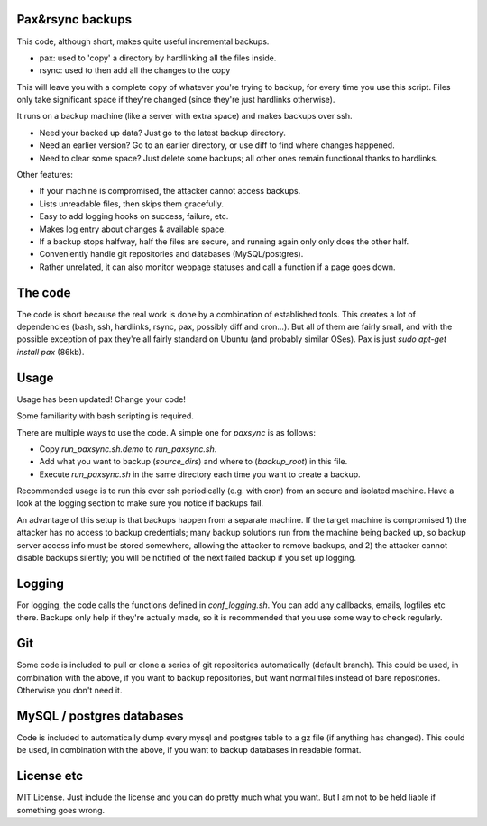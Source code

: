 
Pax&rsync backups
-------------------------------

This code, although short, makes quite useful incremental backups.

* pax: used to 'copy' a directory by hardlinking all the files inside.
* rsync: used to then add all the changes to the copy

This will leave you with a complete copy of whatever you're trying to backup, for every time you use this script. Files only take significant space if they're changed (since they're just hardlinks otherwise).

It runs on a backup machine (like a server with extra space) and makes backups over ssh.

* Need your backed up data? Just go to the latest backup directory.
* Need an earlier version? Go to an earlier directory, or use diff to find where changes happened.
* Need to clear some space? Just delete some backups; all other ones remain functional thanks to hardlinks.

Other features:

* If your machine is compromised, the attacker cannot access backups.
* Lists unreadable files, then skips them gracefully.
* Easy to add logging hooks on success, failure, etc.
* Makes log entry about changes & available space.
* If a backup stops halfway, half the files are secure, and running again only only does the other half.
* Conveniently handle git repositories and databases (MySQL/postgres).
* Rather unrelated, it can also monitor webpage statuses and call a function if a page goes down.

The code
-------------------------------

The code is short because the real work is done by a combination of established tools. This creates a lot of dependencies (bash, ssh, hardlinks, rsync, pax, possibly diff and cron...). But all of them are fairly small, and with the possible exception of pax they're all fairly standard on Ubuntu (and probably similar OSes). Pax is just `sudo apt-get install pax` (86kb).

Usage
-------------------------------

Usage has been updated! Change your code!

Some familiarity with bash scripting is required.

There are multiple ways to use the code. A simple one for `paxsync` is as follows:

* Copy `run_paxsync.sh.demo` to `run_paxsync.sh`.
* Add what you want to backup (`source_dirs`) and where to (`backup_root`) in this file.
* Execute `run_paxsync.sh` in the same directory each time you want to create a backup.

Recommended usage is to run this over ssh periodically (e.g. with cron) from an secure and isolated machine. Have a look at the logging section to make sure you notice if backups fail.

An advantage of this setup is that backups happen from a separate machine. If the target machine is compromised 1) the attacker has no access to backup credentials; many backup solutions run from the machine being backed up, so backup server access info must be stored somewhere, allowing the attacker to remove backups, and 2) the attacker cannot disable backups silently; you will be notified of the next failed backup if you set up logging.

Logging
-------------------------------

For logging, the code calls the functions defined in `conf_logging.sh`. You can add any callbacks, emails, logfiles etc there. Backups only help if they're actually made, so it is recommended that you use some way to check regularly.

Git
-------------------------------

Some code is included to pull or clone a series of git repositories automatically (default branch). This could be used, in combination with the above, if you want to backup repositories, but want normal files instead of bare repositories. Otherwise you don't need it.

MySQL / postgres databases
-------------------------------

Code is included to automatically dump every mysql and postgres table to a gz file (if anything has changed). This could be used, in combination with the above, if you want to backup databases in readable format.

License etc
-------------------------------

MIT License. Just include the license and you can do pretty much what you want. But I am not to be held liable if something goes wrong.


